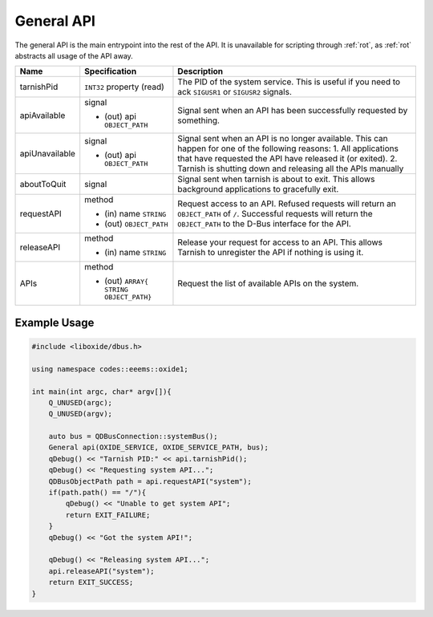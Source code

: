 ===========
General API
===========

The general API is the main entrypoint into the rest of the API. It is
unavailable for scripting through :ref:`rot`, as :ref:`rot` abstracts
all usage of the API away.

+----------------+-------------------------+-------------------------+
| Name           | Specification           | Description             |
+================+=========================+=========================+
| tarnishPid     | ``INT32`` property      | The PID of the system   |
|                | (read)                  | service. This is useful |
|                |                         | if you need to ack      |
|                |                         | ``SIGUSR1`` or          |
|                |                         | ``SIGUSR2`` signals.    |
+----------------+-------------------------+-------------------------+
| apiAvailable   | signal                  | Signal sent when an API |
|                |                         | has been successfully   |
|                | - (out) api             | requested by something. |
|                |   ``OBJECT_PATH``       |                         |
+----------------+-------------------------+-------------------------+
| apiUnavailable | signal                  | Signal sent when an API |
|                |                         | is no longer available. |
|                | - (out) api             | This can happen for one |
|                |   ``OBJECT_PATH``       | of the following        |
|                |                         | reasons:                |
|                |                         | 1. All applications     |
|                |                         | that have requested the |
|                |                         | API have released it    |
|                |                         | (or exited).            |
|                |                         | 2. Tarnish is shutting  |
|                |                         | down and releasing all  |
|                |                         | the APIs manually       |
+----------------+-------------------------+-------------------------+
| aboutToQuit    | signal                  | Signal sent when        |
|                |                         | tarnish is about to     |
|                |                         | exit. This allows       |
|                |                         | background applications |
|                |                         | to gracefully exit.     |
+----------------+-------------------------+-------------------------+
| requestAPI     | method                  | Request access to an    |
|                |                         | API.                    |
|                | - (in) name ``STRING``  | Refused requests will   |
|                | - (out) ``OBJECT_PATH`` | return an               |
|                |                         | ``OBJECT_PATH`` of      |
|                |                         | ``/``.                  |
|                |                         | Successful requests     |
|                |                         | will return the         |
|                |                         | ``OBJECT_PATH`` to the  |
|                |                         | D-Bus interface for the |
|                |                         | API.                    |
+----------------+-------------------------+-------------------------+
| releaseAPI     | method                  | Release your request    |
|                |                         | for access to an API.   |
|                | - (in) name ``STRING``  | This allows Tarnish to  |
|                |                         | unregister the API if   |
|                |                         | nothing is using it.    |
+----------------+-------------------------+-------------------------+
| APIs           | method                  | Request the list of     |
|                |                         | available APIs on the   |
|                | - (out) ``ARRAY{        | system.                 |
|                |   STRING OBJECT_PATH}`` |                         |
+----------------+-------------------------+-------------------------+

.. _example-usage-1:

Example Usage
~~~~~~~~~~~~~

.. code:: cpp

   #include <liboxide/dbus.h>

   using namespace codes::eeems::oxide1;

   int main(int argc, char* argv[]){
       Q_UNUSED(argc);
       Q_UNUSED(argv);

       auto bus = QDBusConnection::systemBus();
       General api(OXIDE_SERVICE, OXIDE_SERVICE_PATH, bus);
       qDebug() << "Tarnish PID:" << api.tarnishPid();
       qDebug() << "Requesting system API...";
       QDBusObjectPath path = api.requestAPI("system");
       if(path.path() == "/"){
           qDebug() << "Unable to get system API";
           return EXIT_FAILURE;
       }
       qDebug() << "Got the system API!";

       qDebug() << "Releasing system API...";
       api.releaseAPI("system");
       return EXIT_SUCCESS;
   }

